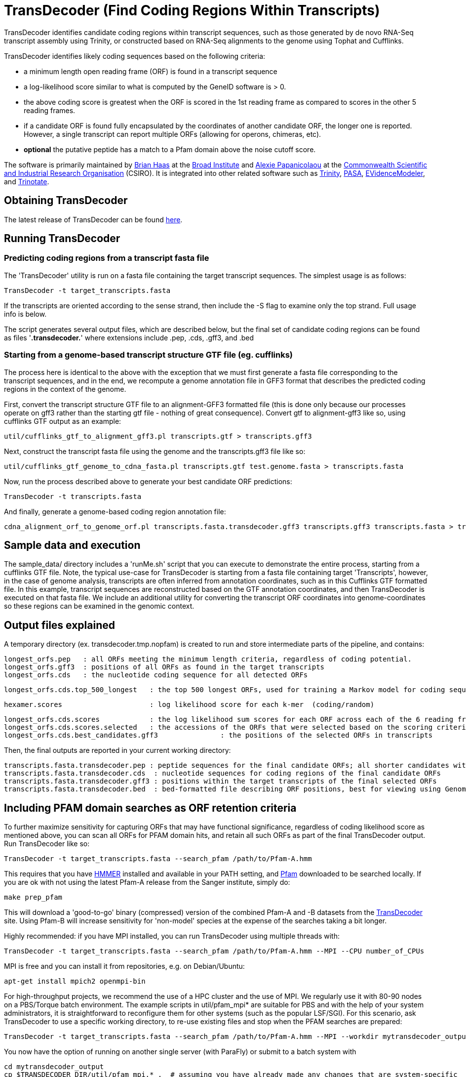 = TransDecoder (Find Coding Regions Within Transcripts) =

TransDecoder identifies candidate coding regions within transcript sequences, such as those generated by de novo RNA-Seq transcript assembly using Trinity, or constructed based on RNA-Seq alignments to the genome using Tophat and Cufflinks.

TransDecoder identifies likely coding sequences based on the following criteria:

- a minimum length open reading frame (ORF) is found in a transcript sequence

- a log-likelihood score similar to what is computed by the GeneID software is > 0.

- the above coding score is greatest when the ORF is scored in the 1st reading frame as compared to scores in the other 5 reading frames.

- if a candidate ORF is found fully encapsulated by the coordinates of another candidate ORF, the longer one is reported.  However, a single transcript can report multiple ORFs (allowing for operons, chimeras, etc).

- *optional* the putative peptide has a match to a Pfam domain above the noise cutoff score.

The software is primarily maintained by http://www.broadinstitute.org/~bhaas/[Brian Haas] at the http://broadinstitute.org[Broad Institute] and http://tiny.cc/alexie_pap_csiro/[Alexie Papanicolaou] at the http://www.csiro.au/[Commonwealth Scientific and Industrial Research Organisation] (CSIRO). It is integrated into other related software such as http://trinityrnaseq.sf.net[Trinity], http://pasa.sf.net[PASA], http://evidencemodeler.sf.net[EVidenceModeler], and http://trinotate.sf.net[Trinotate].


== Obtaining TransDecoder ==

The latest release of TransDecoder can be found http://sourceforge.net/projects/transdecoder/[here].

== Running TransDecoder ==

=== Predicting coding regions from a transcript fasta file ===

The 'TransDecoder' utility is run on a fasta file containing the target transcript sequences.  The simplest usage is as follows:

     TransDecoder -t target_transcripts.fasta

If the transcripts are oriented according to the sense strand, then include the -S flag to examine only the top strand.  Full usage info is below.

The script generates several output files, which are described below, but the final set of candidate coding regions can be found as files '*.transdecoder.*' where extensions include .pep, .cds, .gff3, and .bed


=== Starting from a genome-based transcript structure GTF file (eg. cufflinks) ===

The process here is identical to the above with the exception that we must first generate a fasta file corresponding to the transcript sequences, and in the end, we recompute a genome annotation file in GFF3 format that describes the predicted coding regions in the context of the genome.

First, convert the transcript structure GTF file to an alignment-GFF3 formatted file (this is done only because our processes operate on gff3 rather than the starting gtf file - nothing of great consequence).  Convert gtf to alignment-gff3 like so, using cufflinks GTF output as an example:

   util/cufflinks_gtf_to_alignment_gff3.pl transcripts.gtf > transcripts.gff3


Next, construct the transcript fasta file using the genome and the transcripts.gff3 file like so:

   util/cufflinks_gtf_genome_to_cdna_fasta.pl transcripts.gtf test.genome.fasta > transcripts.fasta 

Now, run the process described above to generate your best candidate ORF predictions:

   TransDecoder -t transcripts.fasta

And finally, generate a genome-based coding region annotation file:

   cdna_alignment_orf_to_genome_orf.pl transcripts.fasta.transdecoder.gff3 transcripts.gff3 transcripts.fasta > transcripts.fasta.transdecoder.genome.gff3


== Sample data and execution ==

The sample_data/ directory includes a 'runMe.sh' script that you can execute to demonstrate the entire process, starting from a cufflinks GTF file. Note, the typical use-case for TransDecoder is starting from a fasta file containing target 'Transcripts', however, in the case of genome analysis, transcripts are often inferred from annotation coordinates, such as in this Cufflinks GTF formatted file.  In this example, transcript sequences are reconstructed based on the GTF annotation coordinates, and then TransDecoder is executed on that fasta file.  We include an additional utility for converting the transcript ORF coordinates into genome-coordinates so these regions can be examined in the genomic context.

== Output files explained ==

A temporary directory (ex. transdecoder.tmp.nopfam) is created to run and store intermediate parts of the pipeline, and contains:

 longest_orfs.pep   : all ORFs meeting the minimum length criteria, regardless of coding potential.
 longest_orfs.gff3  : positions of all ORFs as found in the target transcripts
 longest_orfs.cds   : the nucleotide coding sequence for all detected ORFs

 longest_orfs.cds.top_500_longest   : the top 500 longest ORFs, used for training a Markov model for coding sequences.

 hexamer.scores                     : log likelihood score for each k-mer  (coding/random)

 longest_orfs.cds.scores            : the log likelihood sum scores for each ORF across each of the 6 reading frames
 longest_orfs.cds.scores.selected   : the accessions of the ORFs that were selected based on the scoring criteria (described at top)
 longest_orfs.cds.best_candidates.gff3               : the positions of the selected ORFs in transcripts


Then, the final outputs are reported in your current working directory:

 transcripts.fasta.transdecoder.pep : peptide sequences for the final candidate ORFs; all shorter candidates within longer ORFs were removed.
 transcripts.fasta.transdecoder.cds  : nucleotide sequences for coding regions of the final candidate ORFs
 transcripts.fasta.transdecoder.gff3 : positions within the target transcripts of the final selected ORFs
 transcripts.fasta.transdecoder.bed  : bed-formatted file describing ORF positions, best for viewing using GenomeView or IGV.


== Including PFAM domain searches as ORF retention criteria ==

To further maximize sensitivity for capturing ORFs that may have functional significance, regardless of coding likelihood score as mentioned above, you can scan all ORFs for PFAM domain hits, and retain all such ORFs as part of the final TransDecoder output.  Run TransDecoder like so:

	TransDecoder -t target_transcripts.fasta --search_pfam /path/to/Pfam-A.hmm

This requires that you have http://hmmer.janelia.org/software[HMMER] installed and available in your PATH setting, and ftp://ftp.sanger.ac.uk/pub/databases/Pfam/current_release/Pfam-A.hmm.gz[Pfam] downloaded to be searched locally. If you are ok with not using the latest Pfam-A release from the Sanger institute, simply do:

	make prep_pfam

This will download a 'good-to-go' binary (compressed) version of the combined Pfam-A and -B datasets from the http://sourceforge.net/projects/transdecoder/files/Pfam-AB.hmm.bin/download[TransDecoder] site. Using Pfam-B will increase sensitivity for 'non-model' species at the expense of the searches taking a bit longer.

Highly recommended: if you have MPI installed, you can run TransDecoder using multiple threads with:

	TransDecoder -t target_transcripts.fasta --search_pfam /path/to/Pfam-A.hmm --MPI --CPU number_of_CPUs

MPI is free and you can install it from repositories, e.g. on Debian/Ubuntu: 

	apt-get install mpich2 openmpi-bin

For high-throughput projects, we recommend the use of a HPC cluster and the use of MPI. We regularly use it with 80-90 nodes on a PBS/Torque batch environment. The example scripts in util/pfam_mpi* are suitable for PBS and with the help of your system administrators, it is straightforward to reconfigure them for other systems (such as the popular LSF/SGI). For this scenario, ask TransDecoder to use a specific working directory, to re-use existing files and stop when the PFAM searches are prepared:

	TransDecoder -t target_transcripts.fasta --search_pfam /path/to/Pfam-A.hmm --MPI --workdir mytransdecoder_output --reuse --prepare_pfam
	
You now have the option of running on another single server (with ParaFly) or submit to a batch system with 

	cd mytransdecoder_output
	cp $TRANSDECODER_DIR/util/pfam_mpi.* .  # assuming you have already made any changes that are system-specific
	./pfam_mpi.sh   # submits the job

Wait until the run is complete:

	$TRANSDECODER_DIR/util/ffindex_gather.sh longest_orfs.pep_out2    # Tells you if any sequence has not been searched

If something has not been processed (e.g. because walltime expired), resubmit the job; because of ffindex_gather, only sequences not already searched will be run.

	./pfam_mpi.sh
	$TRANSDECODER_DIR/util/ffindex_gather.sh longest_orfs.pep_out2    # check again. 

If all sequences have been searched, then an output file without the FFINDEX zero bytes will be produced:

	TransDecoder -t target_transcripts.fasta --search_pfam /path/to/Pfam-A.hmm --MPI --workdir mytransdecoder_output --reuse --pfam_out mytransdecoder_output/longest_orfs.pep_out2.all.db.txt
	
When TransDecoder is finished, you no longer require the mytransdecoder_output and can safely delete it. Before you do that, feel free to use the pfam_out file for http://trinotate.sf.net[Trinotate] to annotate your protein sequences. Also feel free to use these scripts as templates for other work: we (at CSIRO) routinely use this FFINDEX/MPI system to annotate the protein sequences with a variety of databases: a new software called http://jamps.sf.net[Just_Annotate_My_Proteins] (JAMp) is coming this (Southern) summer to a SourceForge site near you.

== Viewing the ORF predictions in a genome browser ==

http://genomeview.org[GenomeView] or http://www.broadinstitute.org/igv/[IGV] are  recommended for viewing the candidate ORFs in the context of the genome or the transcriptome.  Examples below show GenomeView in this context.

=== Viewing ORFs on target transcripts ===

  java -jar $GENOMEVIEW/genomeview.jar transcripts.fasta transcripts.fasta.transdecoder.bed

If you lack a genome sequence and are working exclusively with the target transcripts, you can load the transcript fasta file and the ORF predictions (bed file) into GenomeView (see below).

image:images/genomeview_trans.png["Transcript shown with predicted ORF", float="left"]


=== Viewing ORFs in the context of the transcript structures on the genome ===

  java -jar $GENOMEVIEW/genomeview.jar test.genome.fasta transcripts.bed transcripts.fasta.transdecoder.genome.bed

The original cufflinks-based transcript structures are shown in black, and the predicted coding regions are shown in cyan.


image:images/genomeview_cufflinks.png["Cufflinks trans in GenomeView with predicted ORFs", float="left"]


